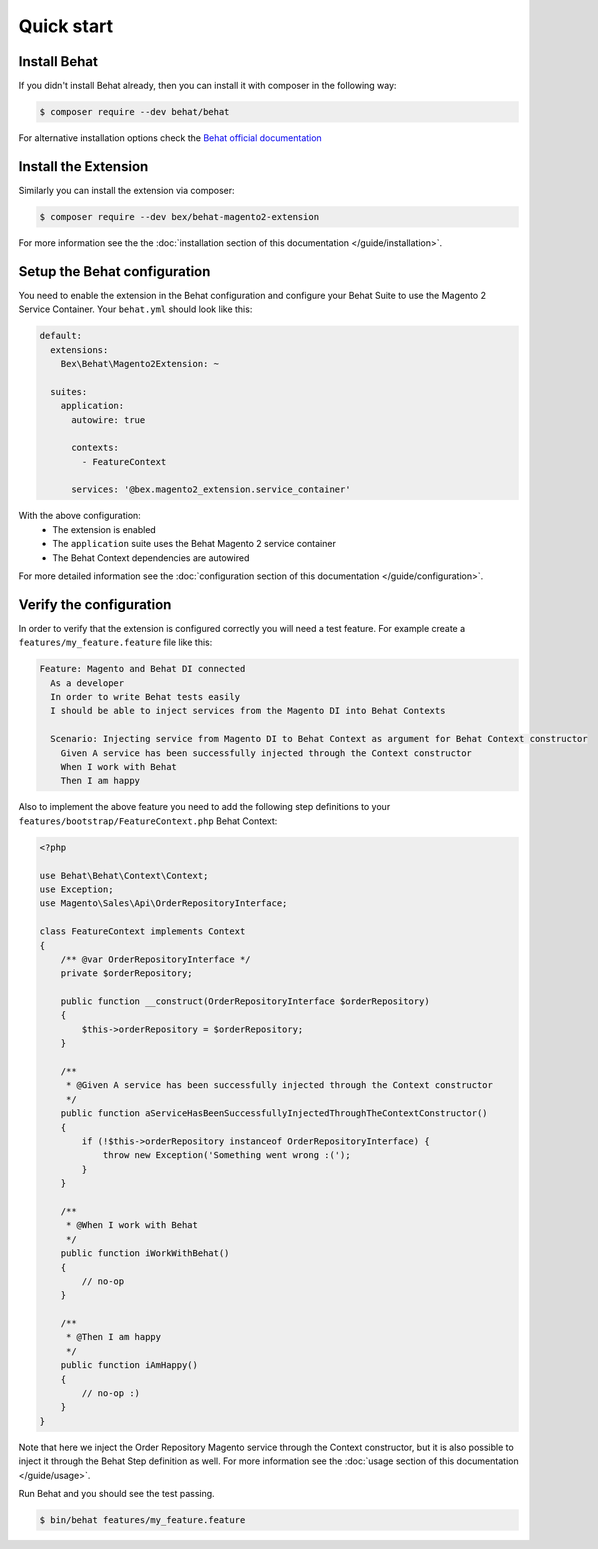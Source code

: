 Quick start
===========

Install Behat
-------------

If you didn't install Behat already, then you can install it with composer in the following way:

.. code-block:: bash

  $ composer require --dev behat/behat

For alternative installation options check the `Behat official documentation <https://docs.behat.org/en/latest/quick_start.html#installation>`_

Install the Extension
---------------------

Similarly you can install the extension via composer:

.. code-block:: bash

  $ composer require --dev bex/behat-magento2-extension

For more information see the the :doc:`installation section of this documentation </guide/installation>`.

Setup the Behat configuration
-----------------------------

You need to enable the extension in the Behat configuration and configure your Behat Suite to use the Magento 2 Service Container. Your ``behat.yml`` should look like this:

.. code-block:: yaml

  default:
    extensions:
      Bex\Behat\Magento2Extension: ~

    suites:
      application:
        autowire: true

        contexts:
          - FeatureContext

        services: '@bex.magento2_extension.service_container'

With the above configuration:
 - The extension is enabled
 - The ``application`` suite uses the Behat Magento 2 service container
 - The Behat Context dependencies are autowired

For more detailed information see the :doc:`configuration section of this documentation </guide/configuration>`.

Verify the configuration
------------------------

In order to verify that the extension is configured correctly you will need a test feature. For example create a ``features/my_feature.feature`` file like this:

.. code-block:: gherkin

  Feature: Magento and Behat DI connected
    As a developer
    In order to write Behat tests easily
    I should be able to inject services from the Magento DI into Behat Contexts

    Scenario: Injecting service from Magento DI to Behat Context as argument for Behat Context constructor
      Given A service has been successfully injected through the Context constructor
      When I work with Behat
      Then I am happy

Also to implement the above feature you need to add the following step definitions to your ``features/bootstrap/FeatureContext.php`` Behat Context:

.. code-block:: php

    <?php

    use Behat\Behat\Context\Context;
    use Exception;
    use Magento\Sales\Api\OrderRepositoryInterface;

    class FeatureContext implements Context
    {
        /** @var OrderRepositoryInterface */
        private $orderRepository;

        public function __construct(OrderRepositoryInterface $orderRepository)
        {
            $this->orderRepository = $orderRepository;
        }

        /**
         * @Given A service has been successfully injected through the Context constructor
         */
        public function aServiceHasBeenSuccessfullyInjectedThroughTheContextConstructor()
        {
            if (!$this->orderRepository instanceof OrderRepositoryInterface) {
                throw new Exception('Something went wrong :(');
            }
        }

        /**
         * @When I work with Behat
         */
        public function iWorkWithBehat()
        {
            // no-op
        }

        /**
         * @Then I am happy
         */
        public function iAmHappy()
        {
            // no-op :)
        }
    }

Note that here we inject the Order Repository Magento service through the Context constructor, but it is also possible to inject it through the Behat Step definition as well. For more information see the :doc:`usage section of this documentation </guide/usage>`.

Run Behat and you should see the test passing.

.. code-block:: bash

    $ bin/behat features/my_feature.feature
